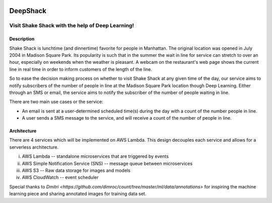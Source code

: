 .. image:: images/Deep-Shack.png
   :height: 100px
   :width: 200 px
   :scale: 50 %
   :align: center

================
DeepShack
================
---------------------------------------------------
Visit Shake Shack with the help of Deep Learning!
---------------------------------------------------

Description
=============


Shake Shack is lunchtime (and dinnertime) favorite for people in Manhattan.  The original location was opened in July 2004 in Madison Square Park.  Its popularity is such that in the summer the wait in line for service can stretch to over an hour, especially on weekends when the weather is pleasant. A webcam on the restaurant's web page shows the current line in real time in order to inform customers of the length of the line.

.. image:: images/shakeshack-1500848940.jpg
   :width: 200 px
   :align: center


So to ease the decision making process on whether to visit Shake Shack at any given time of the day, our service aims to notify subscribers of the number of people in line at the Madison Square Park location though Deep Learning.  Either through an SMS or email, the service aims to notify the subscriber of the number of people waiting in line.

There are two main use cases or the service:

- An email is sent at a user-determined scheduled time(s) during the day with a count of the number people in line.
- A user sends a SMS message to the service, and will receive a count of the number of people in line.

Architecture
================


.. image:: images/Architecture.png
   :width: 200 px
   :align: center


There are 4 services which will be implemented on AWS Lambda. This design decouples each service and allows for a serverless architecture.


i.   AWS Lambda  -- standalone microservices that are triggered by events
ii.  AWS Simple Notification Service (SNS) -- message queue between microservices
iii. AWS S3 -- Raw data storage for images and models
iv. AWS CloudWatch -- event scheduler

Special thanks to `Dmitri <https://github.com/dimroc/count/tree/master/ml/data/annotations>` for inspiring the machine learning piece and sharing annotated images for training data set.
